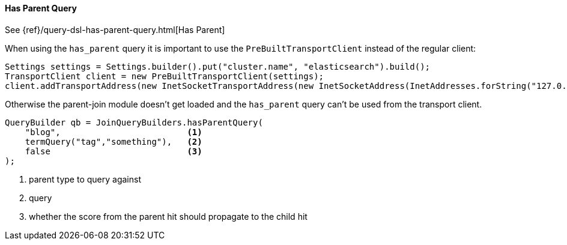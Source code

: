 [[java-query-dsl-has-parent-query]]
==== Has Parent Query

See {ref}/query-dsl-has-parent-query.html[Has Parent]

When using the `has_parent` query it is important to use the `PreBuiltTransportClient` instead of the regular client:

[source,java]
--------------------------------------------------
Settings settings = Settings.builder().put("cluster.name", "elasticsearch").build();
TransportClient client = new PreBuiltTransportClient(settings);
client.addTransportAddress(new InetSocketTransportAddress(new InetSocketAddress(InetAddresses.forString("127.0.0.1"), 9300)));
--------------------------------------------------

Otherwise the parent-join module doesn't get loaded and the `has_parent` query can't be used from the transport client.

[source,java]
--------------------------------------------------
QueryBuilder qb = JoinQueryBuilders.hasParentQuery(
    "blog",                         <1>
    termQuery("tag","something"),   <2>
    false                           <3>
);
--------------------------------------------------
<1> parent type to query against
<2> query
<3> whether the score from the parent hit should propagate to the child hit
